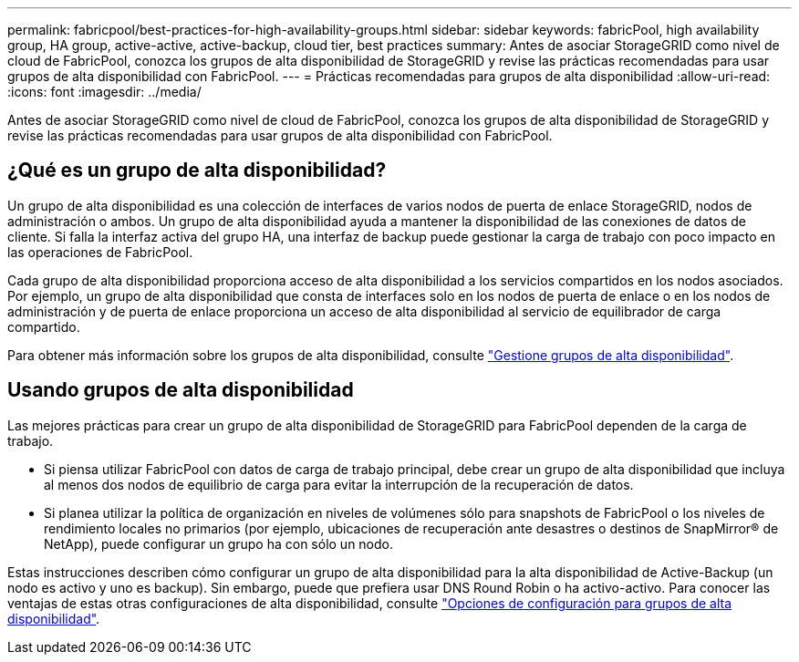---
permalink: fabricpool/best-practices-for-high-availability-groups.html 
sidebar: sidebar 
keywords: fabricPool, high availability group, HA group, active-active, active-backup, cloud tier, best practices 
summary: Antes de asociar StorageGRID como nivel de cloud de FabricPool, conozca los grupos de alta disponibilidad de StorageGRID y revise las prácticas recomendadas para usar grupos de alta disponibilidad con FabricPool. 
---
= Prácticas recomendadas para grupos de alta disponibilidad
:allow-uri-read: 
:icons: font
:imagesdir: ../media/


[role="lead"]
Antes de asociar StorageGRID como nivel de cloud de FabricPool, conozca los grupos de alta disponibilidad de StorageGRID y revise las prácticas recomendadas para usar grupos de alta disponibilidad con FabricPool.



== ¿Qué es un grupo de alta disponibilidad?

Un grupo de alta disponibilidad es una colección de interfaces de varios nodos de puerta de enlace StorageGRID, nodos de administración o ambos. Un grupo de alta disponibilidad ayuda a mantener la disponibilidad de las conexiones de datos de cliente. Si falla la interfaz activa del grupo HA, una interfaz de backup puede gestionar la carga de trabajo con poco impacto en las operaciones de FabricPool.

Cada grupo de alta disponibilidad proporciona acceso de alta disponibilidad a los servicios compartidos en los nodos asociados. Por ejemplo, un grupo de alta disponibilidad que consta de interfaces solo en los nodos de puerta de enlace o en los nodos de administración y de puerta de enlace proporciona un acceso de alta disponibilidad al servicio de equilibrador de carga compartido.

Para obtener más información sobre los grupos de alta disponibilidad, consulte link:../admin/managing-high-availability-groups.html["Gestione grupos de alta disponibilidad"].



== Usando grupos de alta disponibilidad

Las mejores prácticas para crear un grupo de alta disponibilidad de StorageGRID para FabricPool dependen de la carga de trabajo.

* Si piensa utilizar FabricPool con datos de carga de trabajo principal, debe crear un grupo de alta disponibilidad que incluya al menos dos nodos de equilibrio de carga para evitar la interrupción de la recuperación de datos.
* Si planea utilizar la política de organización en niveles de volúmenes sólo para snapshots de FabricPool o los niveles de rendimiento locales no primarios (por ejemplo, ubicaciones de recuperación ante desastres o destinos de SnapMirror® de NetApp), puede configurar un grupo ha con sólo un nodo.


Estas instrucciones describen cómo configurar un grupo de alta disponibilidad para la alta disponibilidad de Active-Backup (un nodo es activo y uno es backup). Sin embargo, puede que prefiera usar DNS Round Robin o ha activo-activo. Para conocer las ventajas de estas otras configuraciones de alta disponibilidad, consulte link:../admin/configuration-options-for-ha-groups.html["Opciones de configuración para grupos de alta disponibilidad"].
